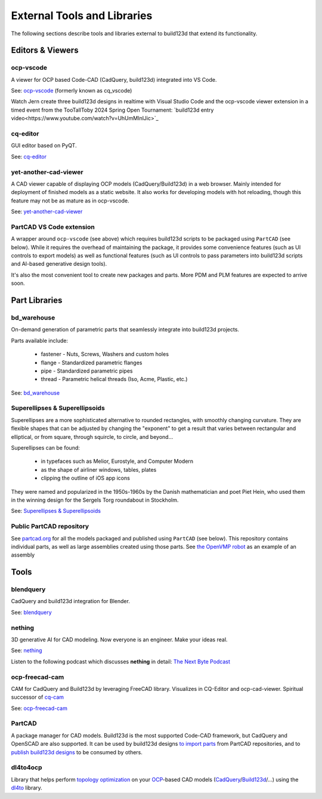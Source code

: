 .. _external:

############################
External Tools and Libraries
############################

The following sections describe tools and libraries external to build123d
that extend its functionality.

*****************
Editors & Viewers
*****************

ocp-vscode
==========

A viewer for OCP based Code-CAD (CadQuery, build123d) integrated into
VS Code.

See: `ocp-vscode <https://github.com/bernhard-42/vscode-ocp-cad-viewer>`_
(formerly known as cq_vscode)

Watch Jern create three build123d designs in realtime with Visual
Studio Code and the ocp-vscode viewer extension in a timed event from the TooTallToby 2024 Spring Open Tournament: 
`build123d entry video<https://www.youtube.com/watch?v=UhUmMInlJic>`_

cq-editor
=========

GUI editor based on PyQT.

See: `cq-editor <https://github.com/jdegenstein/jmwright-CQ-Editor>`_

yet-another-cad-viewer
======================

A CAD viewer capable of displaying OCP models (CadQuery/Build123d) in a
web browser. Mainly intended for deployment of finished models as a static
website. It also works for developing models with hot reloading, though
this feature may not be as mature as in ocp-vscode.

See: `yet-another-cad-viewer <https://github.com/yeicor-3d/yet-another-cad-viewer>`_

PartCAD VS Code extension
=========================

A wrapper around ``ocp-vscode`` (see above) which requires build123d scripts to be
packaged using ``PartCAD`` (see below). While it requires the overhead of maintaining
the package, it provides some convenience features (such as UI controls to export models)
as well as functional features (such as UI controls to pass parameters into build123d scripts
and AI-based generative design tools).

It's also the most convenient tool to create new packages and parts. More PDM and PLM features are expected to arrive soon.

**************
Part Libraries
**************

bd_warehouse
============

On-demand generation of parametric parts that seamlessly integrate into
build123d projects.

Parts available include:

    * fastener - Nuts, Screws, Washers and custom holes
    * flange - Standardized parametric flanges
    * pipe - Standardized parametric pipes
    * thread - Parametric helical threads (Iso, Acme, Plastic, etc.)

See: `bd_warehouse <https://bd-warehouse.readthedocs.io/en/latest/index.html>`_

Superellipses & Superellipsoids
===============================

Superellipses are a more sophisticated alternative to rounded
rectangles, with smoothly changing curvature. They are flexible
shapes that can be adjusted by changing the "exponent" to get a
result that varies between rectangular and elliptical, or from
square, through squircle, to circle, and beyond...

Superellipses can be found:

  * in typefaces such as Melior, Eurostyle, and Computer Modern
  * as the shape of airliner windows, tables, plates
  * clipping the outline of iOS app icons

They were named and popularized in the 1950s-1960s by the Danish
mathematician and poet Piet Hein, who used them in the winning
design for the Sergels Torg roundabout in Stockholm.

See: `Superellipses & Superellipsoids <https://github.com/fanf2/kbd/blob/model-b/keybird42/superellipse.py>`_

Public PartCAD repository
=========================

See `partcad.org <https://partcad.org/repository>`_ for all the models packaged and published
using ``PartCAD`` (see below). This repository contains individual parts,
as well as large assemblies created using those parts. See
`the OpenVMP robot <https://partcad.org/repository/package/robotics/multimodal/openvmp/robots/don1>`_
as an example of an assembly

*****
Tools
*****

blendquery
==========

CadQuery and build123d integration for Blender.

See: `blendquery <https://github.com/uki-dev/blendquery>`_

nething
=======

3D generative AI for CAD modeling. Now everyone is an engineer. Make your ideas real.

See: `nething <https://nething.xyz/>`_

Listen to the following podcast which discusses **nething** in detail:
`The Next Byte Podcast <https://pod.link/wevolver/episode/74b11c1ff2bfc977adc96e5c7b4cd162>`_

ocp-freecad-cam
===============

CAM for CadQuery and Build123d by leveraging FreeCAD library. Visualizes in CQ-Editor 
and ocp-cad-viewer. Spiritual successor of `cq-cam <https://github.com/voneiden/cq-cam>`_

See: `ocp-freecad-cam <https://github.com/voneiden/ocp-freecad-cam>`_

PartCAD
=======

A package manager for CAD models. Build123d is the most supported Code-CAD framework,
but CadQuery and OpenSCAD are also supported. It can be used by build123d designs
`to import parts <https://partcad.readthedocs.io/en/latest/use_cases.html#python-build123d>`_
from PartCAD repositories, and to
`publish build123d designs <https://partcad.readthedocs.io/en/latest/use_cases.html#publish-packages>`_
to be consumed by others.

dl4to4ocp
=========

Library that helps perform `topology optimization <https://en.wikipedia.org/wiki/Topology_optimization>`_ on
your `OCP <https://github.com/CadQuery/OCP>`_-based CAD
models (`CadQuery <https://github.com/CadQuery/cadquery>`_/`Build123d <https://github.com/gumyr/build123d>`_/...) using
the `dl4to <https://github.com/dl4to/dl4to>`_ library.
